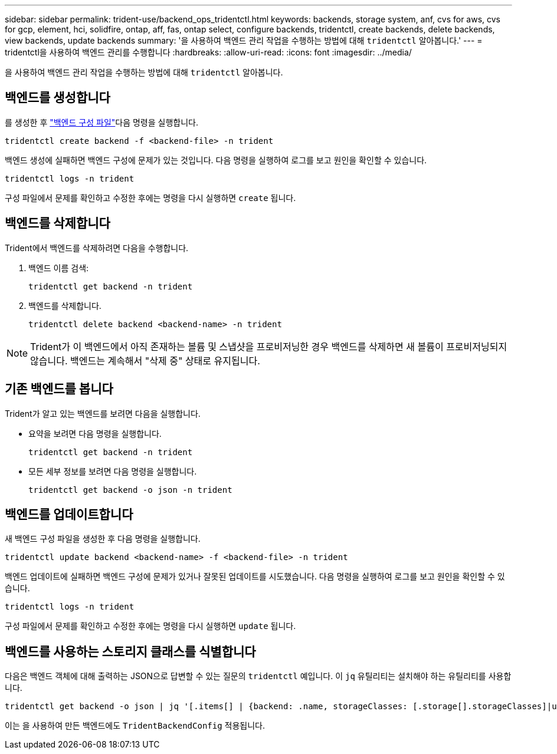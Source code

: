 ---
sidebar: sidebar 
permalink: trident-use/backend_ops_tridentctl.html 
keywords: backends, storage system, anf, cvs for aws, cvs for gcp, element, hci, solidfire, ontap, aff, fas, ontap select, configure backends, tridentctl, create backends, delete backends, view backends, update backends 
summary: '을 사용하여 백엔드 관리 작업을 수행하는 방법에 대해 `tridentctl` 알아봅니다.' 
---
= tridentctl을 사용하여 백엔드 관리를 수행합니다
:hardbreaks:
:allow-uri-read: 
:icons: font
:imagesdir: ../media/


[role="lead"]
을 사용하여 백엔드 관리 작업을 수행하는 방법에 대해 `tridentctl` 알아봅니다.



== 백엔드를 생성합니다

를 생성한 후 link:backends.html["백엔드 구성 파일"^]다음 명령을 실행합니다.

[listing]
----
tridentctl create backend -f <backend-file> -n trident
----
백엔드 생성에 실패하면 백엔드 구성에 문제가 있는 것입니다. 다음 명령을 실행하여 로그를 보고 원인을 확인할 수 있습니다.

[listing]
----
tridentctl logs -n trident
----
구성 파일에서 문제를 확인하고 수정한 후에는 명령을 다시 실행하면 `create` 됩니다.



== 백엔드를 삭제합니다

Trident에서 백엔드를 삭제하려면 다음을 수행합니다.

. 백엔드 이름 검색:
+
[listing]
----
tridentctl get backend -n trident
----
. 백엔드를 삭제합니다.
+
[listing]
----
tridentctl delete backend <backend-name> -n trident
----



NOTE: Trident가 이 백엔드에서 아직 존재하는 볼륨 및 스냅샷을 프로비저닝한 경우 백엔드를 삭제하면 새 볼륨이 프로비저닝되지 않습니다. 백엔드는 계속해서 "삭제 중" 상태로 유지됩니다.



== 기존 백엔드를 봅니다

Trident가 알고 있는 백엔드를 보려면 다음을 실행합니다.

* 요약을 보려면 다음 명령을 실행합니다.
+
[listing]
----
tridentctl get backend -n trident
----
* 모든 세부 정보를 보려면 다음 명령을 실행합니다.
+
[listing]
----
tridentctl get backend -o json -n trident
----




== 백엔드를 업데이트합니다

새 백엔드 구성 파일을 생성한 후 다음 명령을 실행합니다.

[listing]
----
tridentctl update backend <backend-name> -f <backend-file> -n trident
----
백엔드 업데이트에 실패하면 백엔드 구성에 문제가 있거나 잘못된 업데이트를 시도했습니다. 다음 명령을 실행하여 로그를 보고 원인을 확인할 수 있습니다.

[listing]
----
tridentctl logs -n trident
----
구성 파일에서 문제를 확인하고 수정한 후에는 명령을 다시 실행하면 `update` 됩니다.



== 백엔드를 사용하는 스토리지 클래스를 식별합니다

다음은 백엔드 객체에 대해 출력하는 JSON으로 답변할 수 있는 질문의 `tridentctl` 예입니다. 이 `jq` 유틸리티는 설치해야 하는 유틸리티를 사용합니다.

[listing]
----
tridentctl get backend -o json | jq '[.items[] | {backend: .name, storageClasses: [.storage[].storageClasses]|unique}]'
----
이는 을 사용하여 만든 백엔드에도 `TridentBackendConfig` 적용됩니다.

